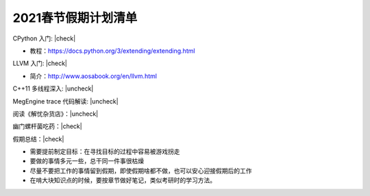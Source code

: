 .. |check| raw:: html

    <input checked=""  type="checkbox">

.. |uncheck| raw:: html

    <input type="checkbox">

2021春节假期计划清单
===================

CPython 入门: |check|

- 教程：https://docs.python.org/3/extending/extending.html

LLVM 入门: |check| 

- 简介：http://www.aosabook.org/en/llvm.html

C++11 多线程深入: |uncheck|

MegEngine trace 代码解读: |uncheck|

阅读《解忧杂货店》：|uncheck|

幽门螺杆菌吃药：|check|

假期总结：|check|

- 需要提前制定目标：在寻找目标的过程中容易被游戏拐走

- 要做的事情多元一些，总干同一件事很枯燥

- 尽量不要把工作的事情留到假期，即使假期啥都不做，也可以安心迎接假期后的工作

- 在啃大块知识点的时候，要按章节做好笔记，类似考研时的学习方法。
